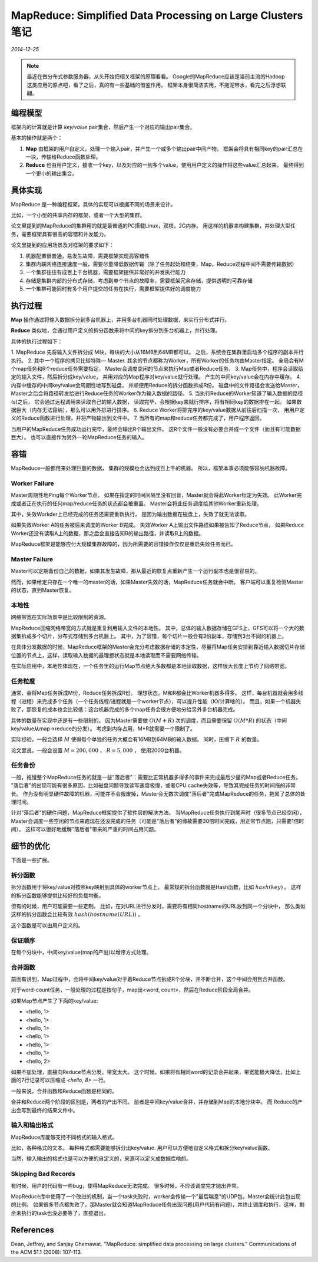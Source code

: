 MapReduce: Simplified Data Processing on Large Clusters 笔记
==============================================================
.. sectionauthor:: Superjom <yanchunwei {AT} outlook.com>

*2014-12-25*

.. note::
    
    最近在做分布式参数服务器，从头开始把相关框架的原理看看。
    Google的MapReduce应该是当前主流的Hadoop这类应用的原点吧，看了之后，真的有一些基础的借鉴作用。
    框架本身很简洁实用，不拖泥带水，看完之后浮想联翩。

编程模型
-------------
框架内的计算就是计算 `key/value` pair集合，然后产生一个对应的输出pair集合。

基本的操作就是两个：

1. **Map** 由框架的用户自定义，处理一个输入pair，并产生一个或多个输出pair中间产物。 框架会将具有相同key的pair汇总在一块，传输给Reduce函数处理。
2. **Reduce** 也由用户定义，接收一个key，以及对应的一到多个value，使用用户定义的操作将这些value汇总起来。 最终得到一个更小的输出集合。

具体实现
---------
.. image:: ../_static/image/mapreduce.png    

MapReduce 是一种编程框架，具体的实现可以根据不同的场景来设计。

比如，一个小型的共享内存的框架，或者一个大型的集群。

论文里提到的MapReduce的集群用的就是最普通的PC搭载Linux，双核，2G内存。
用这样的机器来构建集群，并处理大型任务，需要框架具有很高的容错和并发能力。

论文里提到的应用场景及对框架的要求如下：

1. 机器配置很普通，易发生故障，需要框架实现高容错性
2. 集群内联网络连接速度一般，需要尽量降低数据传输（除了任务起始和结束，Map，Reduce过程中间不需要传输数据）
3. 一个集群往往有成百上千台机器，需要框架提供非常好的并发执行能力
4. 存储是集群内部的分布式存储，考虑到单个节点的故障率，需要框架冗余存储，提供透明的可靠存储
5. 一个集群可能同时有多个用户提交的任务在执行，需要框架提供好的调度能力

执行过程
----------
**Map** 操作通过将输入数据拆分到多台机器上，并用多台机器同时处理数据，来实行分布式并行。

**Reduce** 类似地，会通过用户定义的拆分函数来将中间的key拆分到多台机器上，并行处理。

具体的执行过程如下：

1. MapReduce 先将输入文件拆分成 M块，每块的大小从16MB到64MB都可以。
之后，系统会在集群里启动多个程序的副本并行执行。
2. 其中一个程序的拷贝比较特殊— Master. 
其余的节点都称为Worker，所有Worker的任务均由Master指定。
全局会有M个map任务和R个reduce任务需要指定。 
Master会调度空闲的节点来执行Map或者Reduce任务。
3. Map任务中，程序会读取给定的输入文件，然后拆分成key/value，
并用对应的Map程序对key/value就行处理。
产生的中间key/value会在内存中缓存。
4. 内存中缓存的中间key/value会周期性地写到磁盘，
并顺便用Reduce的拆分函数拆成R份。
磁盘中的文件路径会发送给Master，Master之后会将路径转发给进行Reduce任务的Worker作为输入数据的路径。
5. 当执行Reduce的Worker知道了输入数据的路径(s)之后，
它会通过远程调用来读取自己的输入数据，
读取完毕，会根据key来就行排序，将有相同key的数据排在一起。
如果数据巨大（内存无法容纳），那么可以用外排进行排序。
6. Reduce Worker将排完序的key/value数据从前往后扫描一次，
用用户定义的Reduce函数进行处理，并将产物输出到文件中。
7. 当所有的map和reduce任务都完成了，用户程序返回。

当用户的MapReduce任务成功运行完毕，最终会输出R个输出文件。
这R个文件一般没有必要合并成一个文件（而且有可能数据巨大）。
也可以直接作为另外一轮MapReduce任务的输入。

容错
-------------------------
MapReduce一般都用来处理巨量的数据，
集群的规模也会达到成百上千的机器。 
所以，框架本事必须能够容纳机器故障。

Worker Failure
****************
Master周期性地Ping每个Worker节点。
如果在指定的时间间隔里没有回音，Master就会将此Worker标定为失效。
此Worker完成或者正在执行的任何map/reduce任务的状态都会被重置。 
Master会将此任务调度给其他Worker重新处理。

其中，失效Workder上已经完成的任务还需要重新执行，
是因为输出数据在磁盘上，失效了就无法读取。

如果失效Worker A的任务被后来调度的Worker B完成。
失效Worker A上输出文件路径如果被告知了Reduce节点，
如果Reduce Worker还没有读取A上的数据，那之后会直接告知B的输出路径，并读取B上的数据。

MapReduce框架是能够应付大规模集群故障的，因为所需要的容错操作仅仅是重启失败任务而已。   

Master Failure
*****************
Master可以定期备份自己的数据，如果其发生故障，那从最近的恢复点重新产生一个运行副本也是很容易的。

然而，如果给定只存在一个唯一的master的话，如果Master失效的话，MapReduce任务就会中断。
客户端可以重复检测Master的状态，直到Master恢复。

本地性
*********
网络带宽在实际场景中是比较限制的资源。

MapReduce压缩网络带宽的方式就是重复利用输入文件的本地性。
其中，总体的输入数据存储在GFS上，GFS可以将一个大的数据集拆成多个切片，分布式存储到多台机器上。
其中，为了容错，每个切片一般会有3份副本，存储到3台不同的机器上。

在具体分发数据的时候，MapReduce框架的Master会充分考虑数据存储的本定性，尽量将Map任务安排到靠近输入数据切片存储位置的节点上，这样，读取输入数据的最理想状态就是本地读取而不需要网络传输。

在实际应用中，本地性体现在，一个任务里的运行Map节点绝大多数都是本地读取数据，这样很大长度上节约了网络带宽。

任务粒度
*********
通常，会将Map任务拆成M份，Reduce任务拆成R份。 
理想状态，M和R都会比Worker机器多得多。 
这样，每台机器就会用多线程（进程）来完成多个任务（一个任务线程/进程就是一个worker节点），可以提升性能（IO/计算啥的）。
而且，如果一个机器失败了，那恢复的成本也会比较低：这台机器完成的多个map任务会很方便地分给另外多台机器完成。

具体的数量在实现中还是有一些限制的。
因为Master需要做 :math:`O(M+R)` 次的调度，而且需要保留 :math:`O(M*R)` 的状态（中间key/value从map->reduce的分发）。
考虑到内存占用，M*R就需要一个限制了。

实际经验，一般会选择 :math:`M` 使得每个单独的任务大概会有16MB到64MB的输入数据。
同时，压缩下 :math:`R` 的数量。

论文里说，一般会设置 :math:`M=200,000` ， :math:`R=5,000` ， 使用2000台机器。

任务备份
*********
一般，拖慢整个MapReduce任务的就是一些"落后者"：需要比正常机器多得多的事件来完成最后少量的Map或者Reduce任务。
"落后者"的出现可能有很多原因，比如磁盘问题导致读写速度极慢，或者CPU cache失效等，导致其完成任务的时间拖的非常长。
作为没有明显硬件故障的机器，可能并不会报废掉，Master会无数次调度"落后者"完成MapReduce的任务，拖累了总体的处理时间。

针对"落后者"的硬件问题，MapReduce框架提供了软件层的解决方法。
当MapReduce任务执行到尾声时（很多节点已经空闲），Master会调度一些空闲的节点来跑现在还没完成的任务（可能是"落后者"的缘故需要30倍时间完成，用正常节点跑，只需要1倍时间）。
这样可以很好地缓解"落后者"带来的严重的时间占用问题。

细节的优化  
----------
下面是一些扩展。

拆分函数
*******************
拆分函数用于将key/value对按照key映射到具体的worker节点上。
最常规的拆分函数就是Hash函数，比如 :math:`hash(key) % R` 。
这样的拆分函数能够提供比较好的负载均衡。

但有的时候，用户可能需要一些定制。 
比如，在对URL进行分发时，需要将有相同hostname的URL放到同一个分块中，
那么类似这样的拆分函数会比较有效 :math:`hash(hostname(URL))%R` 。

这个函数是可以由用户定义的。

保证顺序
************
在每个分块中，中间key/value(map的产出)以增序方式处理。

合并函数
**********
前面有讲到，Map过程中，会将中间key/value对于着Reduce节点拆成R个分块，并不断合并，这个中间会用到合并函数。

对于word-count任务，一般处理的过程是按句子，map出<word, count>，然后在Reduce阶段全局合并。

如果Map节点产生了下面的key/value:

* <hello, 1>
* <hello, 1>
* <hello, 1>
* <hello, 1>
* <hello, 1>
* <hello, 1>
* <hello, 2>

如果不加处理，直接向Reduce节点分发，带宽太大。
这个时候，如果将有相同word的记录合并起来，带宽能极大降低，比如上面的7行记录可以压缩成 `<hello, 8>` 一行。

一般来说，合并函数和Reduce函数是相同的。

合并和Reduce两个阶段的区别是，两者的产出不同。
前者是中间key/value合并，并存储到Map的本地分块中。 
而 Reduce的产出会写到最终的结果文件中。

输入和输出格式
***************
MapReduce库能够支持不同格式的输入格式。

比如，各种格式的文本。 每种格式都需要能够拆分出key/value.
用户可以方便地自定义格式和拆分key/value函数。

当然，输入输出的格式也是可以方便的自定义的，来源可以定义成数据库啥的。

Skipping Bad Records
*********************
有时候，用户的代码有一些bug，使得MapReduce无法完成。
很多时候，不应该调度完才抛出异常。

MapReduce库中使用了一个改进的机制，当一个task失败时，worker会传输一个"最后喘息"的UDP包，Master会统计此包出现的比例。
如果很多节点都失败了，那Master就会知道MapReduce任务出现问题(用户代码有问题)，并终止调度和执行，这样，剩余未执行的task也没必要等了，直接退出。



References
-----------
Dean, Jeffrey, and Sanjay Ghemawat. "MapReduce: simplified data processing on large clusters." Communications of the ACM 51.1 (2008): 107-113.



.. raw:: html

    <!-- 多说评论框 start -->
    <div class="ds-thread" data-thread-key="mapreduce.rst" data-title="MapReduce: Simplified Data Processing on Large Clusters 笔记" data-url="http://superjom.duapp.com/program-language/mapreduce.html"></div>
    <!-- 多说评论框 end -->
    <!-- 多说公共JS代码 start (一个网页只需插入一次) -->
    <script type="text/javascript">
    var duoshuoQuery = {short_name:"superjom"};
    (function() {
        var ds = document.createElement('script');
        ds.type = 'text/javascript';ds.async = true;
        ds.src = (document.location.protocol == 'https:' ? 'https:' : 'http:') + '//static.duoshuo.com/embed.unstable.js';
        ds.charset = 'UTF-8';
        (document.getElementsByTagName('head')[0] || document.getElementsByTagName('body')[0]).appendChild(ds);
    })();
    </script>
    <!-- 多说公共JS代码 end -->

